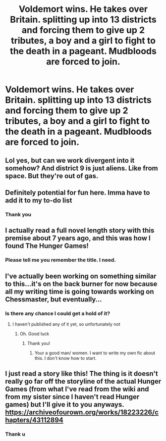 #+TITLE: Voldemort wins. He takes over Britain. splitting up into 13 districts and forcing them to give up 2 tributes, a boy and a girl to fight to the death in a pageant. Mudbloods are forced to join.

* Voldemort wins. He takes over Britain. splitting up into 13 districts and forcing them to give up 2 tributes, a boy and a girl to fight to the death in a pageant. Mudbloods are forced to join.
:PROPERTIES:
:Author: susgunner-
:Score: 14
:DateUnix: 1563150602.0
:DateShort: 2019-Jul-15
:FlairText: Prompt
:END:

** Lol yes, but can we work divergent into it somehow? And district 9 is just aliens. Like from space. But they're out of gas.
:PROPERTIES:
:Author: Uhhhmaybe2018
:Score: 14
:DateUnix: 1563158217.0
:DateShort: 2019-Jul-15
:END:


** Definitely potential for fun here. Imma have to add it to my to-do list
:PROPERTIES:
:Author: The_Black_Hart
:Score: 5
:DateUnix: 1563162431.0
:DateShort: 2019-Jul-15
:END:

*** Thank you
:PROPERTIES:
:Author: susgunner-
:Score: 1
:DateUnix: 1563181984.0
:DateShort: 2019-Jul-15
:END:


** I actually read a full novel length story with this premise about 7 years ago, and this was how I found The Hunger Games!
:PROPERTIES:
:Author: EccyFD1
:Score: 3
:DateUnix: 1563209649.0
:DateShort: 2019-Jul-15
:END:

*** Please tell me you remember the title. I need.
:PROPERTIES:
:Author: susgunner-
:Score: 1
:DateUnix: 1563221462.0
:DateShort: 2019-Jul-16
:END:


** I've actually been working on something similar to this...it's on the back burner for now because all my writing time is going towards working on Chessmaster, but eventually...
:PROPERTIES:
:Author: Flye_Autumne
:Score: 2
:DateUnix: 1563221474.0
:DateShort: 2019-Jul-16
:END:

*** Is there any chance I could get a hold of it?
:PROPERTIES:
:Author: susgunner-
:Score: 2
:DateUnix: 1563221541.0
:DateShort: 2019-Jul-16
:END:

**** I haven't published any of it yet, so unfortunately not
:PROPERTIES:
:Author: Flye_Autumne
:Score: 2
:DateUnix: 1563221696.0
:DateShort: 2019-Jul-16
:END:

***** Oh. Good luck
:PROPERTIES:
:Author: susgunner-
:Score: 2
:DateUnix: 1563222042.0
:DateShort: 2019-Jul-16
:END:

****** Thank you!
:PROPERTIES:
:Author: Flye_Autumne
:Score: 2
:DateUnix: 1563234936.0
:DateShort: 2019-Jul-16
:END:

******* Your a good man/ women. I want to write my own fic about this. I don't know how to start.
:PROPERTIES:
:Author: susgunner-
:Score: 2
:DateUnix: 1563235714.0
:DateShort: 2019-Jul-16
:END:


** I just read a story like this! The thing is it doesn't really go far off the storyline of the actual Hunger Games (from what I've read from the wiki and from my sister since I haven't read Hunger games) but I'll give it to you anyways. [[https://archiveofourown.org/works/18223226/chapters/43112894]]
:PROPERTIES:
:Author: artymas383
:Score: 2
:DateUnix: 1563224203.0
:DateShort: 2019-Jul-16
:END:

*** Thank u
:PROPERTIES:
:Author: susgunner-
:Score: 2
:DateUnix: 1563224623.0
:DateShort: 2019-Jul-16
:END:
